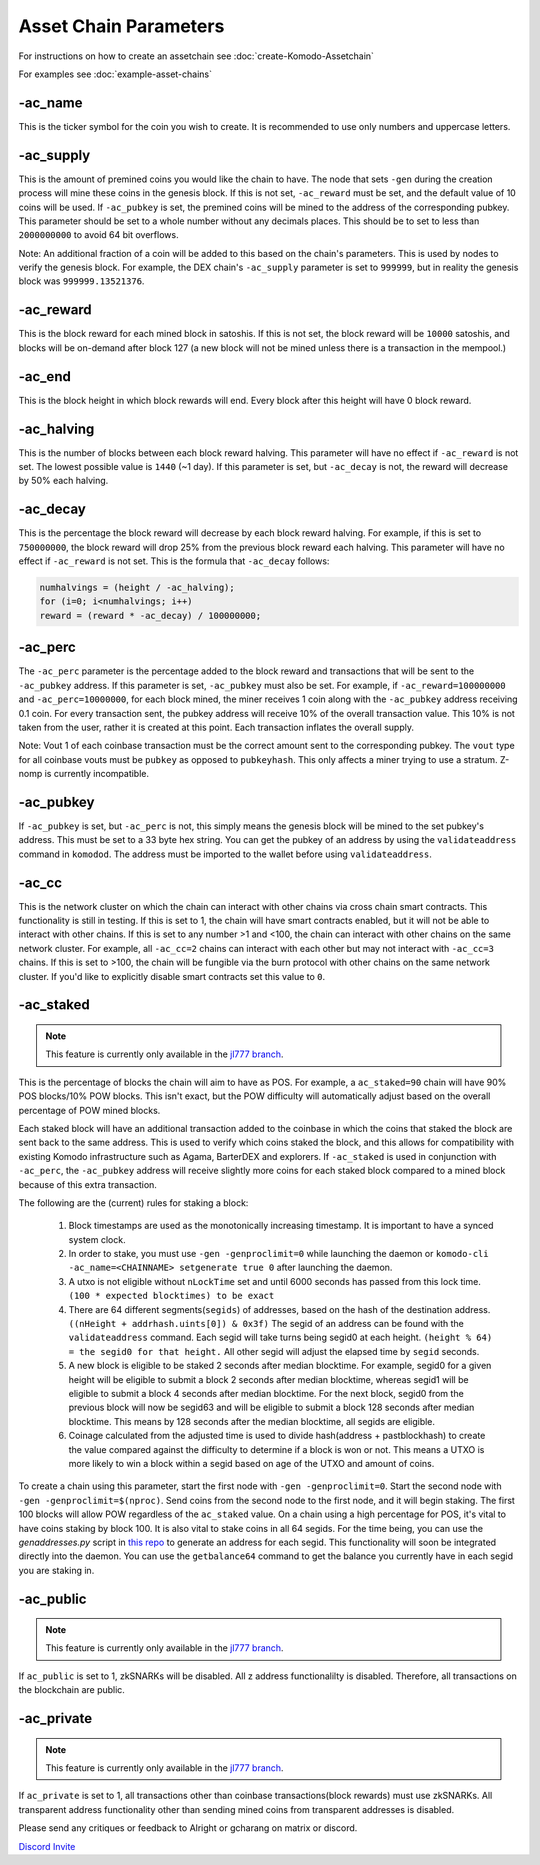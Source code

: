 **********************
Asset Chain Parameters
**********************

For instructions on how to create an assetchain see :doc:`create-Komodo-Assetchain`

For examples see :doc:`example-asset-chains`

-ac_name
========

This is the ticker symbol for the coin you wish to create. It is recommended to use only numbers and uppercase letters.

-ac_supply
==========

This is the amount of premined coins you would like the chain to have. The node that sets ``-gen`` during the creation process will mine these coins in the genesis block. If this is not set, ``-ac_reward`` must be set, and the default value of 10 coins will be used. If ``-ac_pubkey`` is set, the  premined coins will be mined to the address of the corresponding pubkey. This parameter should be set to a whole number without any decimals places. This should be to set to less than ``2000000000`` to avoid 64 bit overflows. 

Note: An additional fraction of a coin will be added to this based on the chain's parameters. This is used by nodes to verify the genesis block. For example, the DEX chain's ``-ac_supply`` parameter is set to ``999999``, but in reality the genesis block was ``999999.13521376``.

-ac_reward
==========
This is the block reward for each mined block in satoshis. If this is not set, the block reward will be ``10000`` satoshis, and blocks will be on-demand after block 127 (a new block will not be mined unless there is a transaction in the mempool.)

-ac_end
=======
This is the block height in which block rewards will end. Every block after this height will have 0 block reward.

-ac_halving
===========
This is the number of blocks between each block reward halving. This parameter will have no effect if ``-ac_reward`` is not set. The lowest possible value is ``1440`` (~1 day). If this parameter is set, but ``-ac_decay`` is not, the reward will decrease by 50% each halving. 

-ac_decay
=========
This is the percentage the block reward will decrease by each block reward halving. For example, if this is set to ``750000000``, the block reward will drop 25% from the previous block reward each halving. This parameter will have no effect if ``-ac_reward`` is not set.  
This is the formula that ``-ac_decay`` follows:

.. code-block:: shell

	numhalvings = (height / -ac_halving);
	for (i=0; i<numhalvings; i++)
	reward = (reward * -ac_decay) / 100000000;


-ac_perc
========

The ``-ac_perc`` parameter is the percentage added to the block reward and transactions that will be sent to the ``-ac_pubkey`` address. If this parameter is set, ``-ac_pubkey`` must also be set. For example, if ``-ac_reward=100000000`` and ``-ac_perc=10000000``, for each block mined, the miner receives 1 coin along with the ``-ac_pubkey`` address receiving 0.1 coin. For every transaction sent, the pubkey address will receive 10% of the overall transaction value. This 10% is not taken from the user, rather it is created at this point. Each transaction inflates the overall supply. 

Note: Vout 1 of each coinbase transaction must be the correct amount sent to the corresponding pubkey. The ``vout`` type for all coinbase vouts must be ``pubkey`` as opposed to ``pubkeyhash``. This only affects a miner trying to use a stratum. Z-nomp is currently incompatible.  

-ac_pubkey
==========

If ``-ac_pubkey`` is set, but ``-ac_perc`` is not, this simply means the genesis block will be mined to the set pubkey's address. This must be set to a 33 byte hex string. You can get the pubkey of an address by using the ``validateaddress`` command in ``komodod``. The address must be imported to the wallet before using ``validateaddress``.

-ac_cc
======

This is the network cluster on which the chain can interact with other chains via cross chain smart contracts. This functionality is still in testing. If this is set to 1, the chain will have smart contracts enabled, but it will not be able to interact with other chains. If this is set to any number >1 and <100, the chain can interact with other chains on the same network cluster. For example, all ``-ac_cc=2`` chains can interact with each other but may not interact with ``-ac_cc=3`` chains. If this is set to >100, the chain will be fungible via the burn protocol with other chains on the same network cluster. 
If you'd like to explicitly disable smart contracts set this value to ``0``. 

-ac_staked
==========

.. note::
	This feature is currently only available in the `jl777 branch <https://github.com/jl777/komodo/tree/jl777>`_.  

This is the percentage of blocks the chain will aim to have as POS. For example, a ``ac_staked=90`` chain will have 90% POS blocks/10% POW blocks. This isn't exact, but the POW difficulty will automatically adjust based on the overall percentage of POW mined blocks.

Each staked block will have an additional transaction added to the coinbase in which the coins that staked the block are sent back to the same address. This is used to verify which coins staked the block, and this allows for compatibility with existing Komodo infrastructure such as Agama, BarterDEX and explorers. If ``-ac_staked`` is used in conjunction with ``-ac_perc``, the ``-ac_pubkey`` address will receive slightly more coins for each staked block compared to a mined block because of this extra transaction.

The following are the (current) rules for staking a block:

	#. Block timestamps are used as the monotonically increasing timestamp. It is important to have a synced system clock.

	#. In order to stake, you must use ``-gen -genproclimit=0`` while launching the daemon or ``komodo-cli -ac_name=<CHAINNAME> setgenerate true 0`` after launching the daemon.

	#. A utxo is not eligible without ``nLockTime`` set and until 6000 seconds has passed from this lock time. ``(100 * expected blocktimes) to be exact``

	#. There are 64 different segments(``segids``) of addresses, based on the hash of the destination address. ``((nHeight + addrhash.uints[0]) & 0x3f)`` The segid of an address can be found with the ``validateaddress`` command. Each segid will take turns being segid0 at each height. ``(height % 64) = the segid0 for that height.`` All other segid will adjust the elapsed time by ``segid`` seconds.

	#. A new block is eligible to be staked 2 seconds after median blocktime. For example, segid0 for a given height will be eligible to submit a block 2 seconds after median blocktime, whereas segid1 will be eligible to submit a block 4 seconds after median blocktime. For the next block, segid0 from the previous block will now be segid63 and will be eligible to submit a block 128 seconds after median blocktime. This means by 128 seconds after the median blocktime, all segids are eligible.

	#. Coinage calculated from the adjusted time is used to divide hash(address + pastblockhash) to create the value compared against the difficulty to determine if a block is won or not. This means a UTXO is more likely to win a block within a segid based on age of the UTXO and amount of coins.

To create a chain using this parameter, start the first node with ``-gen -genproclimit=0``. Start the second node with ``-gen -genproclimit=$(nproc)``. Send coins from the second node to the first node, and it will begin staking. The first 100 blocks will allow POW regardless of the ``ac_staked`` value. On a chain using a high percentage for POS, it's vital to have coins staking by block 100. It is also vital to stake coins in all 64 segids. For the time being, you can use the `genaddresses.py` script in `this repo <https://github.com/alrighttt/dockersegid>`_ to generate an address for each segid. This functionality will soon be integrated directly into the daemon. You can use the ``getbalance64`` command to get the balance you currently have in each segid you are staking in. 


-ac_public
==========

.. note::
	This feature is currently only available in the `jl777 branch <https://github.com/jl777/komodo/tree/jl777>`_. 

If ``ac_public`` is set to 1, zkSNARKs will be disabled. All z address functionalilty is disabled. Therefore, all transactions on the blockchain are public. 

-ac_private
===========

.. note::
	This feature is currently only available in the `jl777 branch <https://github.com/jl777/komodo/tree/jl777>`_. 

If ``ac_private`` is set to 1, all transactions other than coinbase transactions(block rewards) must use zkSNARKs. All transparent address functionality other than sending mined coins from transparent addresses is disabled. 


Please send any critiques or feedback to Alright or gcharang on matrix or discord.

`Discord Invite <https://discord.gg/SCdf4eh>`_
